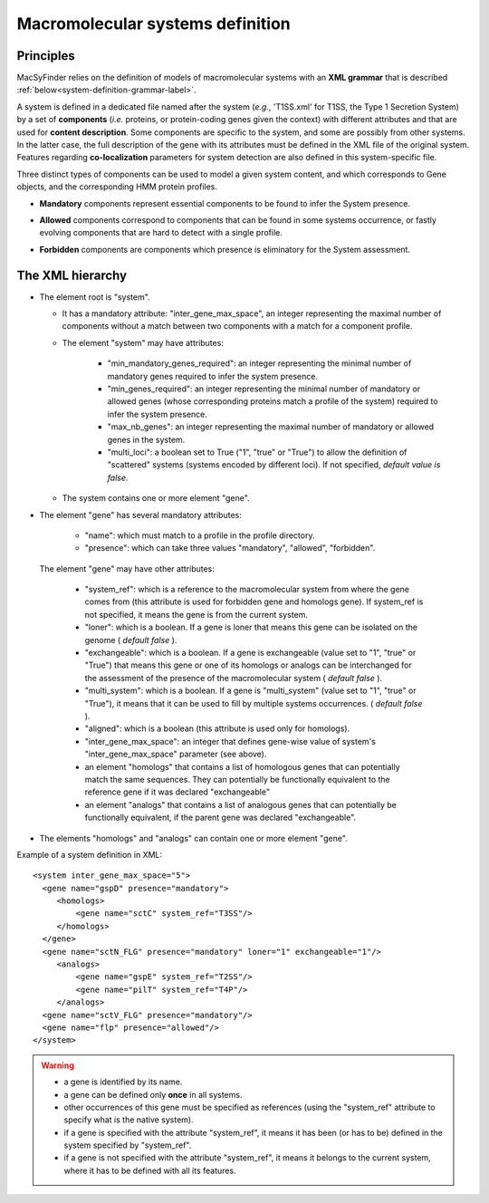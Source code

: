 .. _system_definition:

*********************************
Macromolecular systems definition
*********************************

Principles
----------

MacSyFinder relies on the definition of models of macromolecular systems with an **XML grammar** that is described :ref:`below<system-definition-grammar-label>`. 

A system is defined in a dedicated file named after the system (*e.g.*, 'T1SS.xml' for T1SS, the Type 1 Secretion System) by a set of **components** (*i.e.* proteins, or protein-coding genes given the context) with different attributes and that are used for **content description**. Some components are specific to the system, and some are possibly from other systems. In the latter case, the full description of the gene with its attributes must be defined in the XML file of the original system. 
Features regarding **co-localization** parameters for system detection are also defined in this system-specific file.

Three distinct types of components can be used to model a given system content, and which corresponds to Gene objects, and the corresponding HMM protein profiles. 

* **Mandatory** components represent essential components to be found to infer the System presence.
* **Allowed** components correspond to components that can be found in some systems occurrence, or fastly evolving components that are hard to detect with a single profile. 
* **Forbidden** components are components which presence is eliminatory for the System assessment. 


    .. image:: images/FigureS1_figure_system_no_mb.*
     :height: 500px
     :align: left


.. _system-definition-grammar-label:

The XML hierarchy
-----------------

* The element root is "system". 

  * It has a mandatory attribute: "inter_gene_max_space", an integer representing the maximal number of components without a match between two components with a match for a component profile.
  * The element "system" may have attributes:
  
     * "min_mandatory_genes_required": an integer representing the minimal number of mandatory genes required to infer the system presence.
     * "min_genes_required": an integer representing the minimal number of mandatory or allowed genes (whose corresponding proteins match a profile of the system) required to infer the system presence.
     * "max_nb_genes": an integer representing the maximal number of mandatory or allowed genes in the system.
     * "multi_loci": a boolean set to True ("1", "true" or "True") to allow the definition of "scattered" systems (systems encoded by different loci). If not specified, *default value is false*.  
     
  * The system contains one or more element "gene".
  
* The element "gene" has several mandatory attributes: 

   * "name": which must match to a profile in the profile directory.
   * "presence": which can take three values "mandatory", "allowed", "forbidden".


 The element "gene" may have other attributes: 

   * "system_ref": which is a reference to the macromolecular system from where the gene comes from (this attribute is used for forbidden gene and homologs gene). If system_ref is not specified, it means the gene is from the current system.
   * "loner": which is a boolean. If a gene is loner that means this gene can be isolated on the genome ( *default false* ).
   * "exchangeable": which is a boolean. If a gene is exchangeable (value set to "1", "true" or "True") that means this gene or one of its homologs or analogs can be interchanged for the assessment of the presence of the macromolecular system ( *default false* ).
   * "multi_system": which is a boolean. If a gene is "multi_system" (value set to "1", "true" or "True"), it means that it can be used to fill by multiple systems occurrences. ( *default false* ).
   * "aligned": which is a boolean (this attribute is used only for homologs).
   * "inter_gene_max_space": an integer that defines gene-wise value of system's "inter_gene_max_space" parameter (see above). 
   * an element "homologs" that contains a list of homologous genes that can potentially match the same sequences. They can potentially be functionally equivalent to the reference gene if it was declared "exchangeable"
   * an element "analogs" that contains a list of analogous genes that can potentially be functionally equivalent, if the parent gene was declared "exchangeable".
   
* The elements "homologs" and "analogs" can contain one or more element "gene".

Example of a system definition in XML: ::
  
  <system inter_gene_max_space="5"> 
    <gene name="gspD" presence="mandatory">
       <homologs>
           <gene name="sctC" system_ref="T3SS"/>
       </homologs>
    </gene>
    <gene name="sctN_FLG" presence="mandatory" loner="1" exchangeable="1"/>       
       <analogs>
           <gene name="gspE" system_ref="T2SS"/>
           <gene name="pilT" system_ref="T4P"/>
       </analogs>
    <gene name="sctV_FLG" presence="mandatory"/>
    <gene name="flp" presence="allowed"/>
  </system>

.. warning::
  
    * a gene is identified by its name.
    * a gene can be defined only **once** in all systems.
    * other occurrences of this gene must be specified as references (using the "system_ref" attribute to specify what is the native system).
    * if a gene is specified with the attribute "system_ref", it means it has been (or has to be) defined in the system specified by "system_ref".
    * if a gene is not specified with the attribute "system_ref", it means it belongs to the current system, where it has to be defined with all its features.
    
